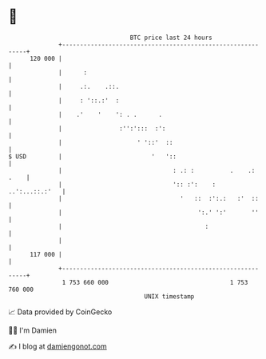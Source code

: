 * 👋

#+begin_example
                                     BTC price last 24 hours                    
                 +------------------------------------------------------------+ 
         120 000 |                                                            | 
                 |      :                                                     | 
                 |     .:.    .::.                                            | 
                 |     : '::.:'  :                                            | 
                 |    .'    '    ': . .      .                                | 
                 |                :'':':::  :':                               | 
                 |                     ' '::'  ::                             | 
   $ USD         |                         '   '::                            | 
                 |                               : .: :          .    .: .    | 
                 |                               ':: :':    :  ..':...::.:'   | 
                 |                                 '   ::  :':.:   :'  ::     | 
                 |                                      ':.' ':'       ''     | 
                 |                                        :                   | 
                 |                                                            | 
         117 000 |                                                            | 
                 +------------------------------------------------------------+ 
                  1 753 660 000                                  1 753 760 000  
                                         UNIX timestamp                         
#+end_example
📈 Data provided by CoinGecko

🧑‍💻 I'm Damien

✍️ I blog at [[https://www.damiengonot.com][damiengonot.com]]
